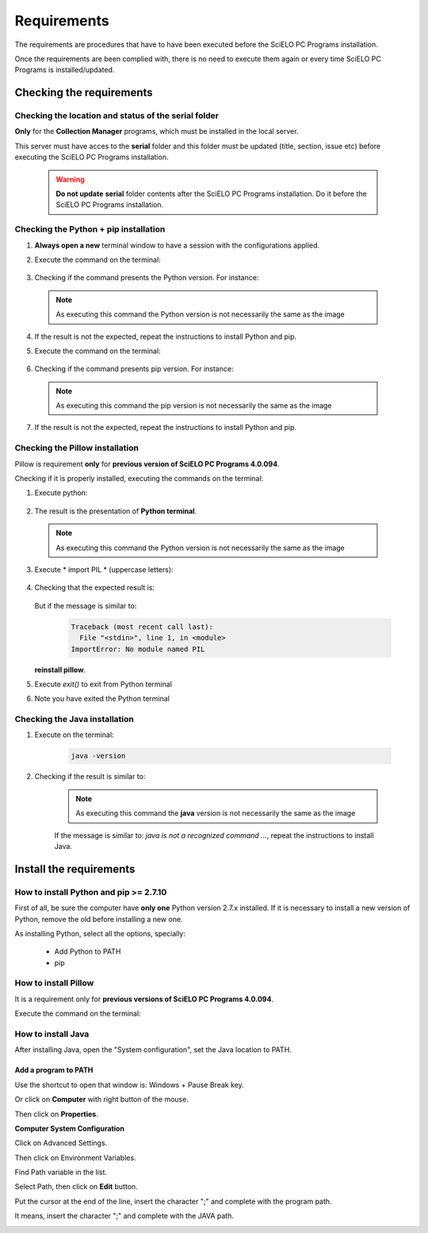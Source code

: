 
============
Requirements
============

The requirements are procedures that have to have been executed before the SciELO PC Programs installation. 

Once the requirements are been complied with, there is no need to execute them again or every time SciELO PC Programs is installed/updated. 


Checking the requirements
=========================

Checking the location and status of the serial folder
-----------------------------------------------------

**Only** for the **Collection Manager** programs, which must be installed in the local server.

This server must have acces to the **serial** folder and this folder must be updated (title, section, issue etc) before executing the SciELO PC Programs installation.

    .. warning:: 

        **Do not update** **serial** folder contents after the SciELO PC Programs installation. Do it before the SciELO PC Programs installation. 


Checking the Python + pip installation 
--------------------------------------

1. **Always open a new** terminal window to have a session with the configurations applied.

2. Execute the command on the terminal:

    .. image:: img/installation_python_test.png


3. Checking if the command presents the Python version. For instance:

    .. image:: img/installation_python_resultado.png


  .. note::

     As executing this command the Python version is not necessarily the same as the image


4. If the result is not the expected, repeat the instructions to install Python and pip.

5. Execute the command on the terminal:

    .. image:: img/installation_pip_test.png


6. Checking if the command presents pip version. For instance:

    .. image:: img/installation_pip_resultado.png


  .. note::

     As executing this command the pip version is not necessarily the same as the image


7. If the result is not the expected, repeat the instructions to install Python and pip.


Checking the Pillow installation 
----------------------------------

Pillow is requirement **only** for **previous version of SciELO PC Programs 4.0.094**.

Checking if it is properly installed, executing the commands on the terminal:

1. Execute python:

    .. image:: img/installation_python.png
    

2. The result is the presentation of  **Python terminal**. 

    .. image:: img/installation_python_terminal.png


  .. note::

     As executing this command the Python version is not necessarily the same as the image

    

3. Execute * import PIL * (uppercase letters):

    .. image:: img/installation_import_pil.png
    

4. Checking that the expected result is:

    .. image:: img/installation_import_pil_resultado.png
   

   But if the message is similar to:

        .. code-block:: text

            Traceback (most recent call last):
              File "<stdin>", line 1, in <module>
            ImportError: No module named PIL


   **reinstall pillow**.
    

5. Execute *exit()* to exit from Python terminal

   .. image:: img/installation_python_exit.png


6. Note you have exited the Python terminal

   .. image:: img/installation_python_exited.png


Checking the Java installation 
------------------------------

1. Execute on the terminal:

    .. code-block:: text

        java -version


2. Checking if the result is similar to:

    .. image:: img/howtoinstall_path_conferir-java.jpg



    .. note::

      As executing this command the **java** version is not necessarily the same as the image



    If the message is similar to: *java is not a recognized command ...*, repeat the instructions to install Java.



Install the requirements
========================


How to install Python and pip >= 2.7.10
---------------------------------------

First of all, be sure the computer have **only one** Python version 2.7.x installed. If it is necessary to install a new version of Python, remove the old before installing a new one.

As installing Python, select all the options, specially:
    
    - Add Python to PATH
    - pip


    .. image:: img/installation_add_python_to_path.png
       :height: 500
       :width: 500


How to install Pillow
---------------------

It is a requirement only for **previous versions of SciELO PC Programs 4.0.094**.

Execute the command on the terminal:

    .. image:: img/installation_pip_install_pillow.png


How to install Java
-------------------

After installing Java, open the "System configuration", set the Java location to PATH.


.. _add-paths:

Add a program to PATH
,,,,,,,,,,,,,,,,,,,,,

Use the shortcut to open that window is: Windows + Pause Break key.

.. image:: img/howtoinstall_path_atalho.jpg

Or click on **Computer** with right button of the mouse.

.. image:: img/howtoinstall_path_computer.png

Then click on **Properties**.

.. image:: img/howtoinstall_path_computer_properties.png



**Computer System Configuration**


.. image:: img/howtoinstall_path_variavel.jpg

 
Click on Advanced Settings.

.. image:: img/howtoinstall_path_conf-advanc.jpg

Then click on Environment Variables. 

.. image:: img/howtoinstall_path_open-variavel.jpg

Find Path variable in the list.

.. image:: img/howtoinstall_path_search-path.jpg

Select Path, then click on **Edit** button.

.. image:: img/howtoinstall_path_select_variable.png

Put the cursor at the end of the line, insert the character ";" and complete with the program path.

It means, insert the character ";" and complete with the JAVA path.

.. image:: img/installation_java.png

